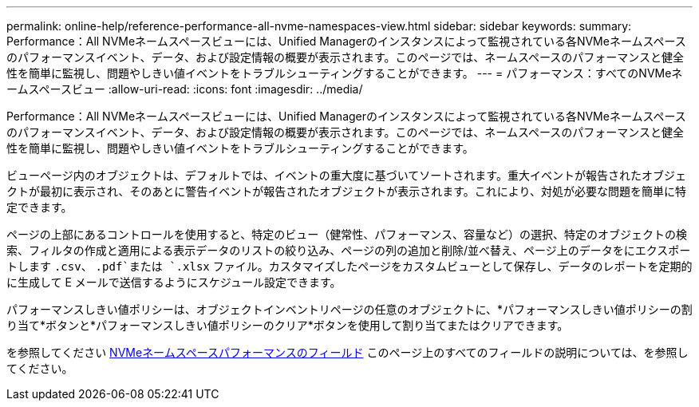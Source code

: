 ---
permalink: online-help/reference-performance-all-nvme-namespaces-view.html 
sidebar: sidebar 
keywords:  
summary: Performance：All NVMeネームスペースビューには、Unified Managerのインスタンスによって監視されている各NVMeネームスペースのパフォーマンスイベント、データ、および設定情報の概要が表示されます。このページでは、ネームスペースのパフォーマンスと健全性を簡単に監視し、問題やしきい値イベントをトラブルシューティングすることができます。 
---
= パフォーマンス：すべてのNVMeネームスペースビュー
:allow-uri-read: 
:icons: font
:imagesdir: ../media/


[role="lead"]
Performance：All NVMeネームスペースビューには、Unified Managerのインスタンスによって監視されている各NVMeネームスペースのパフォーマンスイベント、データ、および設定情報の概要が表示されます。このページでは、ネームスペースのパフォーマンスと健全性を簡単に監視し、問題やしきい値イベントをトラブルシューティングすることができます。

ビューページ内のオブジェクトは、デフォルトでは、イベントの重大度に基づいてソートされます。重大イベントが報告されたオブジェクトが最初に表示され、そのあとに警告イベントが報告されたオブジェクトが表示されます。これにより、対処が必要な問題を簡単に特定できます。

ページの上部にあるコントロールを使用すると、特定のビュー（健常性、パフォーマンス、容量など）の選択、特定のオブジェクトの検索、フィルタの作成と適用による表示データのリストの絞り込み、ページの列の追加と削除/並べ替え、ページ上のデータをにエクスポートします `.csv`、 `.pdf`または `.xlsx` ファイル。カスタマイズしたページをカスタムビューとして保存し、データのレポートを定期的に生成して E メールで送信するようにスケジュール設定できます。

パフォーマンスしきい値ポリシーは、オブジェクトインベントリページの任意のオブジェクトに、*パフォーマンスしきい値ポリシーの割り当て*ボタンと*パフォーマンスしきい値ポリシーのクリア*ボタンを使用して割り当てまたはクリアできます。

を参照してください xref:reference-nvme-namespace-performance-fields.adoc[NVMeネームスペースパフォーマンスのフィールド] このページ上のすべてのフィールドの説明については、を参照してください。
